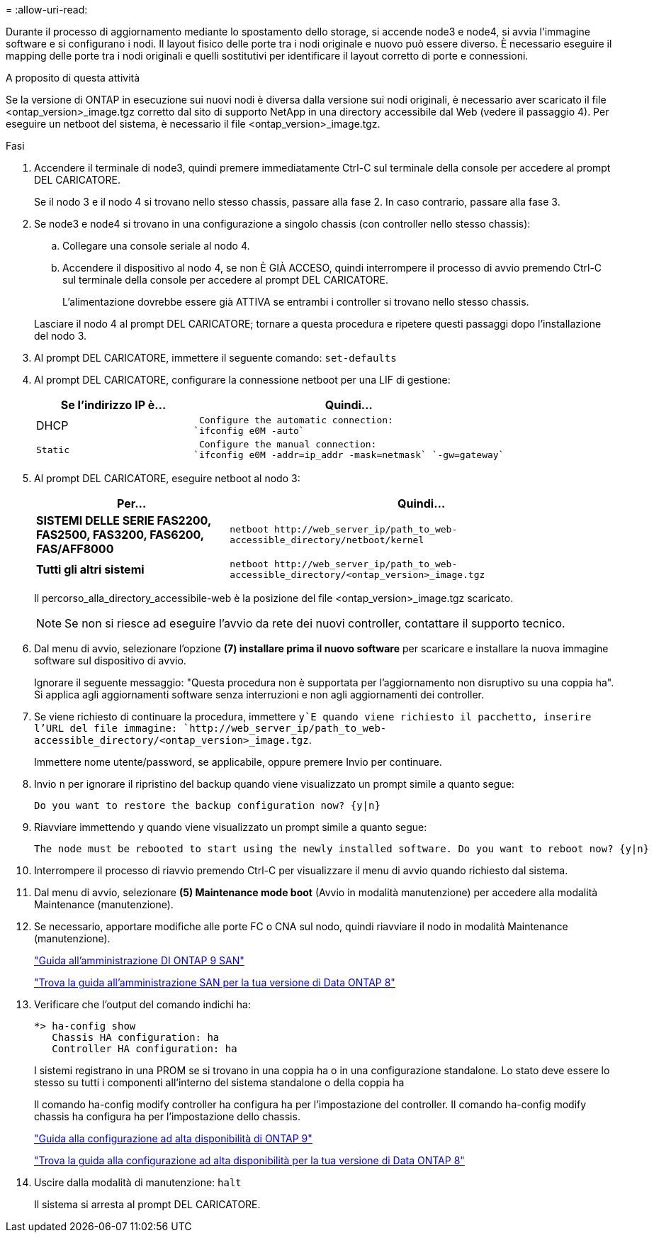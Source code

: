 = 
:allow-uri-read: 


Durante il processo di aggiornamento mediante lo spostamento dello storage, si accende node3 e node4, si avvia l'immagine software e si configurano i nodi. Il layout fisico delle porte tra i nodi originale e nuovo può essere diverso. È necessario eseguire il mapping delle porte tra i nodi originali e quelli sostitutivi per identificare il layout corretto di porte e connessioni.

.A proposito di questa attività
Se la versione di ONTAP in esecuzione sui nuovi nodi è diversa dalla versione sui nodi originali, è necessario aver scaricato il file <ontap_version>_image.tgz corretto dal sito di supporto NetApp in una directory accessibile dal Web (vedere il passaggio 4). Per eseguire un netboot del sistema, è necessario il file <ontap_version>_image.tgz.

.Fasi
. Accendere il terminale di node3, quindi premere immediatamente Ctrl-C sul terminale della console per accedere al prompt DEL CARICATORE.
+
Se il nodo 3 e il nodo 4 si trovano nello stesso chassis, passare alla fase 2. In caso contrario, passare alla fase 3.

. Se node3 e node4 si trovano in una configurazione a singolo chassis (con controller nello stesso chassis):
+
.. Collegare una console seriale al nodo 4.
.. Accendere il dispositivo al nodo 4, se non È GIÀ ACCESO, quindi interrompere il processo di avvio premendo Ctrl-C sul terminale della console per accedere al prompt DEL CARICATORE.
+
L'alimentazione dovrebbe essere già ATTIVA se entrambi i controller si trovano nello stesso chassis.

+
Lasciare il nodo 4 al prompt DEL CARICATORE; tornare a questa procedura e ripetere questi passaggi dopo l'installazione del nodo 3.



. Al prompt DEL CARICATORE, immettere il seguente comando: `set-defaults`
. Al prompt DEL CARICATORE, configurare la connessione netboot per una LIF di gestione:
+
[cols="1,2"]
|===
| Se l'indirizzo IP è... | Quindi... 


 a| 
DHCP
 a| 
 Configure the automatic connection:
`ifconfig e0M -auto`



 a| 
 Static a| 
 Configure the manual connection:
`ifconfig e0M -addr=ip_addr -mask=netmask` `-gw=gateway`

|===
. Al prompt DEL CARICATORE, eseguire netboot al nodo 3:
+
[cols="1,2"]
|===
| Per... | Quindi... 


 a| 
*SISTEMI DELLE SERIE FAS2200, FAS2500, FAS3200, FAS6200, FAS/AFF8000*
 a| 
`+netboot http://web_server_ip/path_to_web-accessible_directory/netboot/kernel+`



 a| 
*Tutti gli altri sistemi*
 a| 
`+netboot http://web_server_ip/path_to_web-accessible_directory/<ontap_version>_image.tgz+`

|===
+
Il percorso_alla_directory_accessibile-web è la posizione del file <ontap_version>_image.tgz scaricato.

+

NOTE: Se non si riesce ad eseguire l'avvio da rete dei nuovi controller, contattare il supporto tecnico.

. Dal menu di avvio, selezionare l'opzione *(7) installare prima il nuovo software* per scaricare e installare la nuova immagine software sul dispositivo di avvio.
+
Ignorare il seguente messaggio: "Questa procedura non è supportata per l'aggiornamento non disruptivo su una coppia ha". Si applica agli aggiornamenti software senza interruzioni e non agli aggiornamenti dei controller.

. Se viene richiesto di continuare la procedura, immettere `y`E quando viene richiesto il pacchetto, inserire l'URL del file immagine: `+http://web_server_ip/path_to_web-accessible_directory/<ontap_version>_image.tgz+`.
+
Immettere nome utente/password, se applicabile, oppure premere Invio per continuare.

. Invio `n` per ignorare il ripristino del backup quando viene visualizzato un prompt simile a quanto segue:
+
[listing]
----
Do you want to restore the backup configuration now? {y|n}
----
. Riavviare immettendo `y` quando viene visualizzato un prompt simile a quanto segue:
+
[listing]
----
The node must be rebooted to start using the newly installed software. Do you want to reboot now? {y|n}
----
. Interrompere il processo di riavvio premendo Ctrl-C per visualizzare il menu di avvio quando richiesto dal sistema.
. Dal menu di avvio, selezionare *(5) Maintenance mode boot* (Avvio in modalità manutenzione) per accedere alla modalità Maintenance (manutenzione).
. Se necessario, apportare modifiche alle porte FC o CNA sul nodo, quindi riavviare il nodo in modalità Maintenance (manutenzione).
+
http://docs.netapp.com/ontap-9/topic/com.netapp.doc.dot-cm-sanag/home.html["Guida all'amministrazione DI ONTAP 9 SAN"]

+
http://mysupport.netapp.com/documentation/productlibrary/index.html?productID=30092["Trova la guida all'amministrazione SAN per la tua versione di Data ONTAP 8"]

. Verificare che l'output del comando indichi ha:
+
[listing]
----
*> ha-config show
   Chassis HA configuration: ha
   Controller HA configuration: ha
----
+
I sistemi registrano in una PROM se si trovano in una coppia ha o in una configurazione standalone. Lo stato deve essere lo stesso su tutti i componenti all'interno del sistema standalone o della coppia ha

+
Il comando ha-config modify controller ha configura ha per l'impostazione del controller. Il comando ha-config modify chassis ha configura ha per l'impostazione dello chassis.

+
http://docs.netapp.com/ontap-9/topic/com.netapp.doc.dot-cm-hacg/home.html["Guida alla configurazione ad alta disponibilità di ONTAP 9"]

+
http://mysupport.netapp.com/documentation/productlibrary/index.html?productID=30092["Trova la guida alla configurazione ad alta disponibilità per la tua versione di Data ONTAP 8"]

. Uscire dalla modalità di manutenzione: `halt`
+
Il sistema si arresta al prompt DEL CARICATORE.


